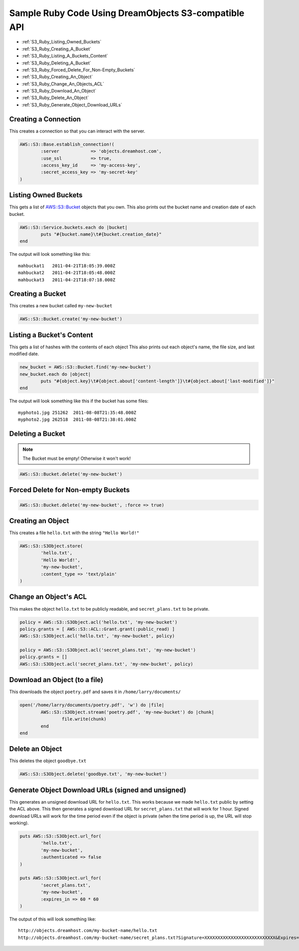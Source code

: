 Sample Ruby Code Using DreamObjects S3-compatible API
=====================================================

.. container:: table_of_content

    - :ref:`S3_Ruby_Listing_Owned_Buckets`
    - :ref:`S3_Ruby_Creating_A_Bucket`
    - :ref:`S3_Ruby_Listing_A_Buckets_Content`
    - :ref:`S3_Ruby_Deleting_A_Bucket`
    - :ref:`S3_Ruby_Forced_Delete_For_Non-Empty_Buckets`
    - :ref:`S3_Ruby_Creating_An_Object`
    - :ref:`S3_Ruby_Change_An_Objects_ACL`
    - :ref:`S3_Ruby_Download_An_Object`
    - :ref:`S3_Ruby_Delete_An_Object`
    - :ref:`S3_Ruby_Generate_Object_Download_URLs`

.. _S3_Ruby_Creating_A_Connection:

Creating a Connection
---------------------

This creates a connection so that you can interact with the server.

.. code-block:: ruby

    AWS::S3::Base.establish_connection!(
            :server            => 'objects.dreamhost.com',
            :use_ssl           => true,
            :access_key_id     => 'my-access-key',
            :secret_access_key => 'my-secret-key'
    )


.. _S3_Ruby_Listing_Owned_Buckets:

Listing Owned Buckets
---------------------

This gets a list of `AWS::S3::Bucket`_ objects that you own.
This also prints out the bucket name and creation date of each bucket.

.. code-block:: ruby

    AWS::S3::Service.buckets.each do |bucket|
            puts "#{bucket.name}\t#{bucket.creation_date}"
    end

The output will look something like this::

   mahbuckat1	2011-04-21T18:05:39.000Z
   mahbuckat2	2011-04-21T18:05:48.000Z
   mahbuckat3	2011-04-21T18:07:18.000Z


.. _S3_Ruby_Creating_A_Bucket:

Creating a Bucket
-----------------

This creates a new bucket called ``my-new-bucket``

.. code-block:: ruby

    AWS::S3::Bucket.create('my-new-bucket')


.. _S3_Ruby_Listing_A_Buckets_Content:

Listing a Bucket's Content
--------------------------

This gets a list of hashes with the contents of each object
This also prints out each object's name, the file size, and last
modified date.

.. code-block:: ruby

    new_bucket = AWS::S3::Bucket.find('my-new-bucket')
    new_bucket.each do |object|
            puts "#{object.key}\t#{object.about['content-length']}\t#{object.about['last-modified']}"
    end

The output will look something like this if the bucket has some files::

   myphoto1.jpg	251262	2011-08-08T21:35:48.000Z
   myphoto2.jpg	262518	2011-08-08T21:38:01.000Z


.. _S3_Ruby_Deleting_A_Bucket:

Deleting a Bucket
-----------------
.. note::
   The Bucket must be empty! Otherwise it won't work!

.. code-block:: ruby

    AWS::S3::Bucket.delete('my-new-bucket')


.. _S3_Ruby_Forced_Delete_For_Non-Empty_Buckets:

Forced Delete for Non-empty Buckets
-----------------------------------

.. code-block:: ruby

    AWS::S3::Bucket.delete('my-new-bucket', :force => true)


.. _S3_Ruby_Creating_An_Object:

Creating an Object
------------------

This creates a file ``hello.txt`` with the string ``"Hello World!"``

.. code-block:: ruby

    AWS::S3::S3Object.store(
            'hello.txt',
            'Hello World!',
            'my-new-bucket',
            :content_type => 'text/plain'
    )


.. _S3_Ruby_Change_An_Objects_ACL:

Change an Object's ACL
----------------------

This makes the object ``hello.txt`` to be publicly readable, and ``secret_plans.txt``
to be private.

.. code-block:: ruby

    policy = AWS::S3::S3Object.acl('hello.txt', 'my-new-bucket')
    policy.grants = [ AWS::S3::ACL::Grant.grant(:public_read) ]
    AWS::S3::S3Object.acl('hello.txt', 'my-new-bucket', policy)

    policy = AWS::S3::S3Object.acl('secret_plans.txt', 'my-new-bucket')
    policy.grants = []
    AWS::S3::S3Object.acl('secret_plans.txt', 'my-new-bucket', policy)


.. _S3_Ruby_Download_An_Object:

Download an Object (to a file)
------------------------------

This downloads the object ``poetry.pdf`` and saves it in
``/home/larry/documents/``

.. code-block:: ruby

    open('/home/larry/documents/poetry.pdf', 'w') do |file|
            AWS::S3::S3Object.stream('poetry.pdf', 'my-new-bucket') do |chunk|
                    file.write(chunk)
            end
    end


.. _S3_Ruby_Delete_An_Object:

Delete an Object
----------------

This deletes the object ``goodbye.txt``

.. code-block:: ruby

    AWS::S3::S3Object.delete('goodbye.txt', 'my-new-bucket')


.. _S3_Ruby_Generate_Object_Download_URLs:

Generate Object Download URLs (signed and unsigned)
---------------------------------------------------

This generates an unsigned download URL for ``hello.txt``. This works
because we made ``hello.txt`` public by setting the ACL above.
This then generates a signed download URL for ``secret_plans.txt`` that
will work for 1 hour. Signed download URLs will work for the time
period even if the object is private (when the time period is up, the
URL will stop working).

.. code-block:: ruby

    puts AWS::S3::S3Object.url_for(
            'hello.txt',
            'my-new-bucket',
            :authenticated => false
    )

    puts AWS::S3::S3Object.url_for(
            'secret_plans.txt',
            'my-new-bucket',
            :expires_in => 60 * 60
    )

The output of this will look something like::

   http://objects.dreamhost.com/my-bucket-name/hello.txt
   http://objects.dreamhost.com/my-bucket-name/secret_plans.txt?Signature=XXXXXXXXXXXXXXXXXXXXXXXXXXX&Expires=1316027075&AWSAccessKeyId=XXXXXXXXXXXXXXXXXXX

.. _`AWS::S3`: http://amazon.rubyforge.org/
.. _`AWS::S3::Bucket`: http://amazon.rubyforge.org/doc/

.. meta::
    :labels: ruby S3 api
